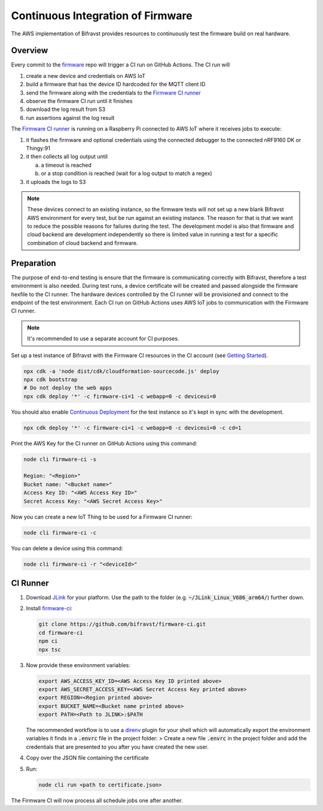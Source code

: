 ================================================================================
Continuous Integration of Firmware
================================================================================

The AWS implementation of Bifravst provides resources to continuously
test the firmware build on real hardware.

Overview
================================================================================

Every commit to the `firmware <https://github.com/bifravst/firmware>`_
repo will trigger a CI run on GitHub Actions. The CI run will

1.  create a new device and credentials on AWS IoT
2.  build a firmware that has the device ID hardcoded for the MQTT
    client ID
3.  send the firmware along with the credentials to the 
    `Firmware CI runner`_
4.  observe the firmware CI run until it finishes
5.  download the log result from S3
6.  run assertions against the log result

The `Firmware CI runner`_ is
running on a Raspberry Pi connected to AWS IoT where it receives jobs to
execute:

1.  it flashes the firmware and optional credentials using the connected
    debugger to the connected nRF9160 DK or Thingy:91
2.  it then collects all log output until

    a.  a timeout is reached
    b.  or a stop condition is reached (wait for a log output to match a
        regex)
    
3.  it uploads the logs to S3

.. note::

    These devices connect to an existing instance, so the firmware
    tests will not set up a new blank Bifravst AWS environment for every
    test, but be run against an existing instance. The reason for that is
    that we want to reduce the possible reasons for failures during the
    test. The development model is also that firmware and cloud backend
    are development independently so there is limited value in running a
    test for a specific combination of cloud backend and firmware.

Preparation
================================================================================

The purpose of end-to-end testing is ensure that the firmware is
communicating correctly with Bifravst, therefore a test environment is
also needed. During test runs, a device certificate will be created and
passed alongside the firmware hexfile to the CI runner. The hardware
devices controlled by the CI runner will be provisioned and connect to
the endpoint of the test environment. Each CI run on GitHub Actions uses
AWS IoT jobs to communication with the Firmware CI runner.

.. note::

    It's recommended to use a separate account for CI purposes.

Set up a test instance of Bifravst with the Firmware CI resources in the
CI account (see `Getting Started <./GettingStarted.html>`_).

.. code-block:: bash

    npx cdk -a 'node dist/cdk/cloudformation-sourcecode.js' deploy 
    npx cdk bootstrap 
    # Do not deploy the web apps
    npx cdk deploy '*' -c firmware-ci=1 -c webapp=0 -c deviceui=0

You should also enable `Continuous Deployment <./ContinuousDeployment.html>`_ 
for the test instance so it's kept in sync with the development.

.. code-block:: bash

    npx cdk deploy '*' -c firmware-ci=1 -c webapp=0 -c deviceui=0 -c cd=1

Print the AWS Key for the CI runner on GitHub Actions using this
command:

.. code-block:: bash

    node cli firmware-ci -s
    
    Region: "<Region>"
    Bucket name: "<Bucket name>"
    Access Key ID: "<AWS Access Key ID>"
    Secret Access Key: "<AWS Secret Access Key>"

Now you can create a new IoT Thing to be used for a Firmware CI runner:

.. code-block:: bash

    node cli firmware-ci -c

You can delete a device using this command:

.. code-block:: bash

    node cli firmware-ci -r "<deviceId>"

CI Runner
================================================================================

1.  Download `JLink <https://www.segger.com/downloads/jlink/>`_ for
    your platform. Use the path to the folder (e.g.
    :code:`~/JLink_Linux_V686_arm64/`) further down.

2.  Install
    `firmware-ci <https://github.com/bifravst/firmware-ci.git>`_:

    .. code-block:: bash

        git clone https://github.com/bifravst/firmware-ci.git
        cd firmware-ci
        npm ci
        npx tsc

3.  Now provide these environment variables:

    .. code-block:: bash

        export AWS_ACCESS_KEY_ID=<AWS Access Key ID printed above>
        export AWS_SECRET_ACCESS_KEY=<AWS Secret Access Key printed above>
        export REGION=<Region printed above>
        export BUCKET_NAME=<Bucket name printed above>
        export PATH=<Path to JLINK>:$PATH

    The recommended workflow is to use a
    `direnv <https://direnv.net/>`_ plugin for your shell
    which will automatically export the environment variables it
    finds in a :code:`.envrc` file in the project folder: >
    Create a new file :code:`.envrc` in the project folder and add
    the credentials that are presented to you after you have created
    the new user.

4.  Copy over the JSON file containing the certificate

5.  Run:

    .. code-block:: bash

        node cli run <path to certificate.json>

The Firmware CI will now process all schedule jobs one after another.

.. _Firmware CI runner: https://github.com/bifravst/firmware-ci